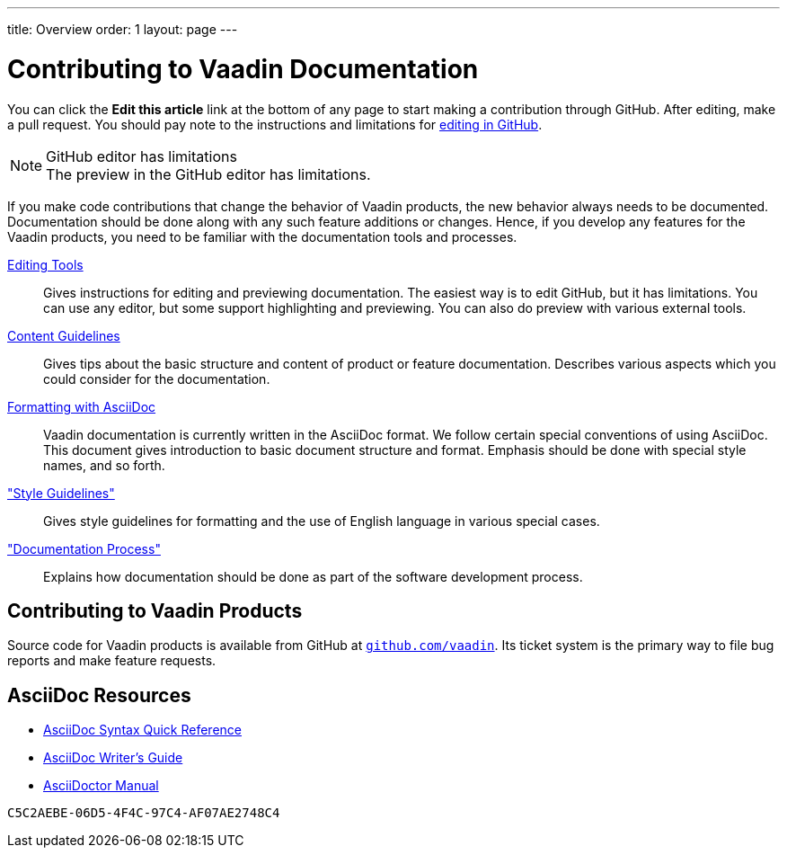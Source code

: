 ---
title: Overview
order: 1
layout: page
---

= Contributing to Vaadin Documentation

pass:[<!-- vale Vaadin.We = NO -->]

You can click the *Edit this article* link at the bottom of any page to start making a contribution through GitHub.
After editing, make a pull request.
You should pay note to the instructions and limitations for <<authoring/editing-tools.adoc#github, editing in GitHub>>.

.GitHub editor has limitations
[NOTE]
The preview in the GitHub editor has limitations.

If you make code contributions that change the behavior of Vaadin products, the new behavior always needs to be documented.
Documentation should be done along with any such feature additions or changes.
Hence, if you develop any features for the Vaadin products, you need to be familiar with the documentation tools and processes.

<<authoring/editing-tools#, Editing Tools>>::
  Gives instructions for editing and previewing documentation.
  The easiest way is to edit GitHub, but it has limitations.
  You can use any editor, but some support highlighting and previewing.
  You can also do preview with various external tools.

<<authoring/content-guidelines#, Content Guidelines>>::
 Gives tips about the basic structure and content of product or feature documentation.
 Describes various aspects which you could consider for the documentation.

<<authoring/formatting#, Formatting with AsciiDoc>>::
  Vaadin documentation is currently written in the AsciiDoc format.
  We follow certain special conventions of using AsciiDoc.
  This document gives introduction to basic document structure and format.
  Emphasis should be done with special style names, and so forth.

<<style-guide/overview#, "Style Guidelines">>::
  Gives style guidelines for formatting and the use of English language in various special cases.

<<process.adoc#, "Documentation Process">>::
 Explains how documentation should be done as part of the software development process.

== Contributing to Vaadin Products

Source code for Vaadin products is available from GitHub at https://github.com/vaadin[`github.com/vaadin`].
Its ticket system is the primary way to file bug reports and make feature requests.

== AsciiDoc Resources

* https://asciidoctor.org/docs/asciidoc-syntax-quick-reference/[AsciiDoc Syntax Quick Reference]

* https://asciidoctor.org/docs/asciidoc-writers-guide/[AsciiDoc Writer's Guide]

* https://asciidoctor.org/docs/user-manual/[AsciiDoctor Manual]


[discussion-id]`C5C2AEBE-06D5-4F4C-97C4-AF07AE2748C4`
